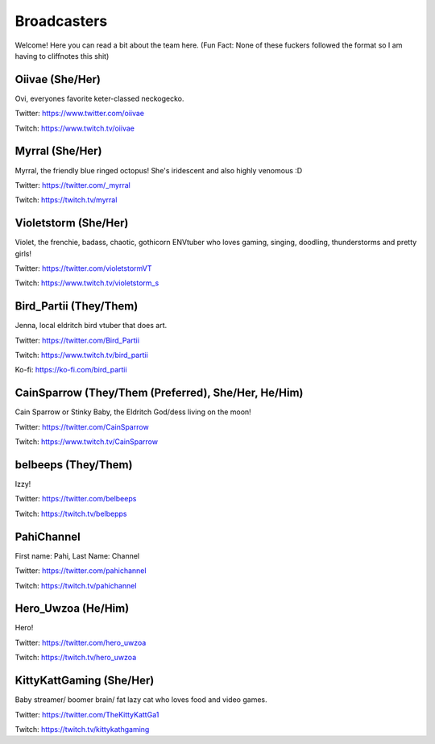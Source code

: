 Broadcasters
========
Welcome! Here you can read a bit about the team here. (Fun Fact: None of these fuckers followed the format so I am having to cliffnotes this shit)


Oiivae (She/Her)
------
Ovi, everyones favorite keter-classed neckogecko.

Twitter: https://www.twitter.com/oiivae

Twitch: https://www.twitch.tv/oiivae


Myrral (She/Her)
-----
Myrral, the friendly blue ringed octopus! She's iridescent and also highly venomous :D

Twitter: https://twitter.com/_myrral

Twitch: https://twitch.tv/myrral


Violetstorm (She/Her)
-----
Violet, the frenchie, badass, chaotic, gothicorn ENVtuber who loves gaming, singing, doodling, thunderstorms and pretty girls!

Twitter: https://twitter.com/violetstormVT

Twitch: https://www.twitch.tv/violetstorm_s


Bird_Partii (They/Them)
-----
Jenna, local eldritch bird vtuber that does art.

Twitter: https://twitter.com/Bird_Partii

Twitch: https://www.twitch.tv/bird_partii 

Ko-fi: https://ko-fi.com/bird_partii


CainSparrow (They/Them (Preferred), She/Her, He/Him)
-----
Cain Sparrow or Stinky Baby, the Eldritch God/dess living on the moon!

Twitter: https://twitter.com/CainSparrow

Twitch: https://www.twitch.tv/CainSparrow

belbeeps (They/Them)
-----
Izzy!

Twitter: https://twitter.com/belbeeps

Twitch: https://twitch.tv/belbepps

PahiChannel
----
First name: Pahi, Last Name: Channel

Twitter: https://twitter.com/pahichannel

Twitch: https://twitch.tv/pahichannel

Hero_Uwzoa (He/Him)
-----
Hero!

Twitter: https://twitter.com/hero_uwzoa

Twitch: https://twitch.tv/hero_uwzoa

KittyKattGaming (She/Her)
-----
Baby streamer/ boomer brain/ fat lazy cat who loves food and video games.

Twitter: https://twitter.com/TheKittyKattGa1

Twitch: https://twitch.tv/kittykathgaming



